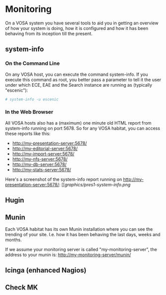 * Monitoring

On a VOSA system you have several tools to aid you in getting an
overview of how your system is doing, how it is configured and how it
has been behaving from its inception till the present.

** system-info

*** On the Command Line
On any VOSA host, you can execute the command system-info. If you
execute this command as root, you better pass a parameter to tell it
the user under which ECE, EAE and the Search instance are running as
(typically "escenic"):

#+BEGIN_SRC sh
# system-info -u escenic  
#+END_SRC

*** In the Web Browser
All VOSA hosts also has a (maximum) one minute old HTML report from
system-info running on port 5678. So for any VOSA habitat, you can
access these reports like this:
- http://my-presentation-server:5678/
- http://my-editorial-server:5678/
- http://my-import-server:5678/
- http://my-nfs-server:5678/
- http://my-db-server:5678/
- http://my-stats-server:5678/

Here's a screenshot of the system-info report running on http://my-presentation-server:5678/:
[[[[graphics/pres1-system-info.png]]

** Hugin

** Munin
Each VOSA habitat has its own Munin installation where you can see the
trending of your site. I.e. how it has been behaving the last days,
weeks and months.

If we assume your monitoring server is called "my-monitoring-server",
the address to your munin is: http://my-monitoring-server/munin/

** Icinga (enhanced Nagios)

** Check MK

